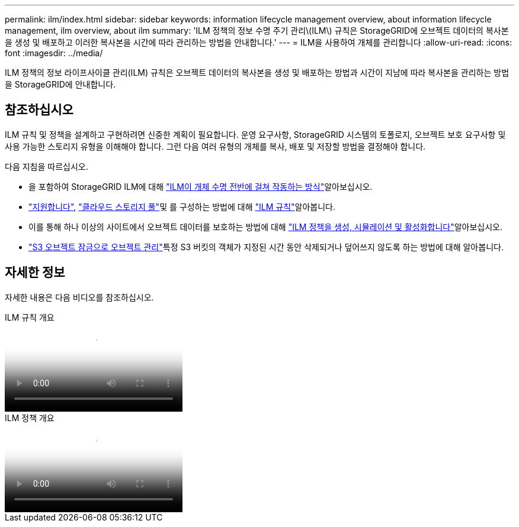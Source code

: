 ---
permalink: ilm/index.html 
sidebar: sidebar 
keywords: information lifecycle management overview, about information lifecycle management, ilm overview, about ilm 
summary: 'ILM 정책의 정보 수명 주기 관리\(ILM\) 규칙은 StorageGRID에 오브젝트 데이터의 복사본을 생성 및 배포하고 이러한 복사본을 시간에 따라 관리하는 방법을 안내합니다.' 
---
= ILM을 사용하여 개체를 관리합니다
:allow-uri-read: 
:icons: font
:imagesdir: ../media/


[role="lead"]
ILM 정책의 정보 라이프사이클 관리(ILM) 규칙은 오브젝트 데이터의 복사본을 생성 및 배포하는 방법과 시간이 지남에 따라 복사본을 관리하는 방법을 StorageGRID에 안내합니다.



== 참조하십시오

ILM 규칙 및 정책을 설계하고 구현하려면 신중한 계획이 필요합니다. 운영 요구사항, StorageGRID 시스템의 토폴로지, 오브젝트 보호 요구사항 및 사용 가능한 스토리지 유형을 이해해야 합니다. 그런 다음 여러 유형의 개체를 복사, 배포 및 저장할 방법을 결정해야 합니다.

다음 지침을 따르십시오.

* 을 포함하여 StorageGRID ILM에 대해 link:how-ilm-operates-throughout-objects-life.html["ILM이 개체 수명 전반에 걸쳐 작동하는 방식"]알아보십시오.
* link:what-storage-pool-is.html["지원합니다"], link:what-cloud-storage-pool-is.html["클라우드 스토리지 풀"]및 를 구성하는 방법에 대해 link:what-ilm-rule-is.html["ILM 규칙"]알아봅니다.
* 이를 통해 하나 이상의 사이트에서 오브젝트 데이터를 보호하는 방법에 대해 link:creating-ilm-policy.html["ILM 정책을 생성, 시뮬레이션 및 활성화합니다"]알아보십시오.
* link:managing-objects-with-s3-object-lock.html["S3 오브젝트 잠금으로 오브젝트 관리"]특정 S3 버킷의 객체가 지정된 시간 동안 삭제되거나 덮어쓰지 않도록 하는 방법에 대해 알아봅니다.




== 자세한 정보

자세한 내용은 다음 비디오를 참조하십시오.

.ILM 규칙 개요
video::9872d38f-80b3-4ad4-9f79-b1ff008760c7[panopto]
.ILM 정책 개요
video::e768d4da-da88-413c-bbaa-b1ff00874d10[panopto]